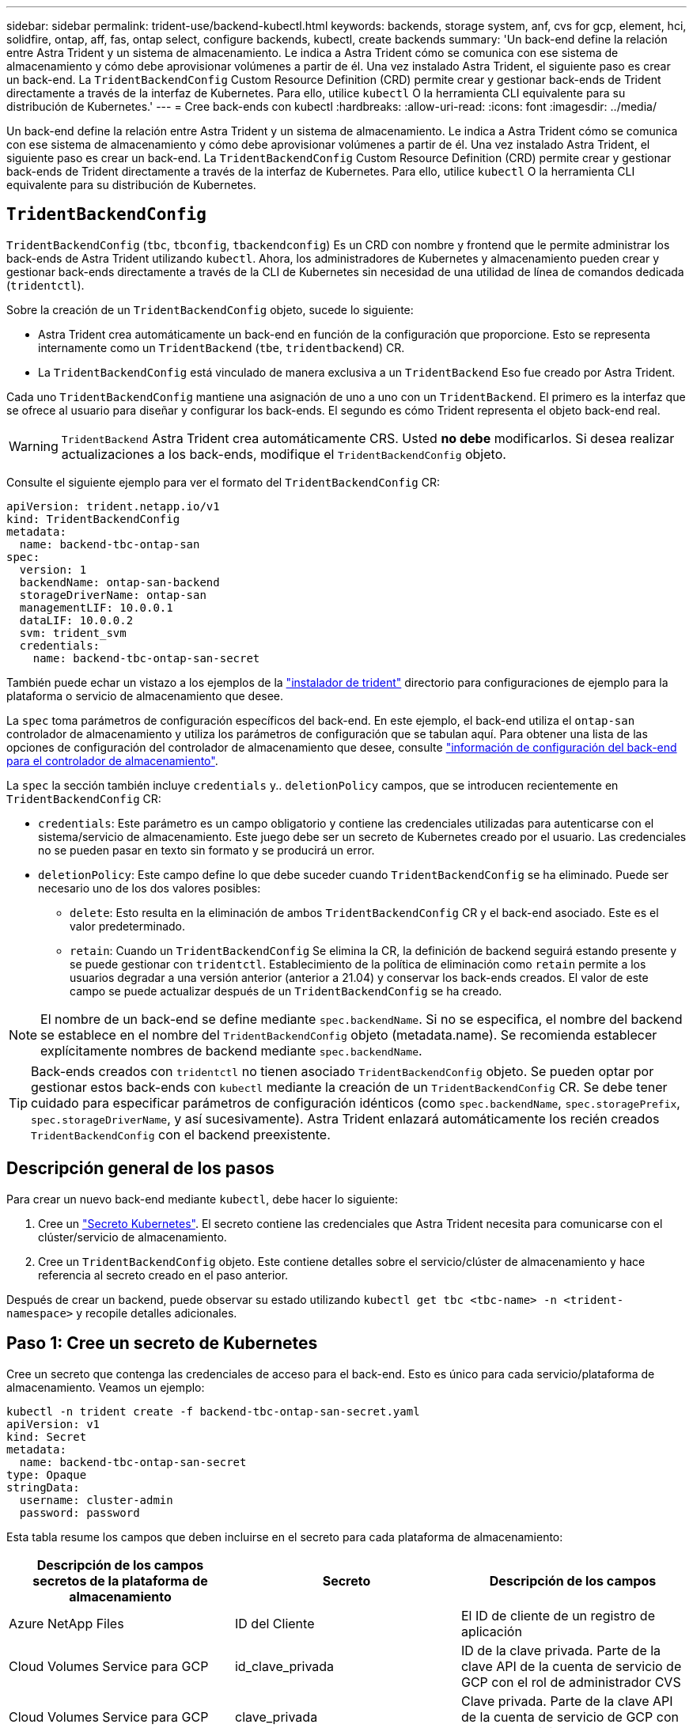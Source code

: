 ---
sidebar: sidebar 
permalink: trident-use/backend-kubectl.html 
keywords: backends, storage system, anf, cvs for gcp, element, hci, solidfire, ontap, aff, fas, ontap select, configure backends, kubectl, create backends 
summary: 'Un back-end define la relación entre Astra Trident y un sistema de almacenamiento. Le indica a Astra Trident cómo se comunica con ese sistema de almacenamiento y cómo debe aprovisionar volúmenes a partir de él. Una vez instalado Astra Trident, el siguiente paso es crear un back-end. La `TridentBackendConfig` Custom Resource Definition (CRD) permite crear y gestionar back-ends de Trident directamente a través de la interfaz de Kubernetes. Para ello, utilice `kubectl` O la herramienta CLI equivalente para su distribución de Kubernetes.' 
---
= Cree back-ends con kubectl
:hardbreaks:
:allow-uri-read: 
:icons: font
:imagesdir: ../media/


[role="lead"]
Un back-end define la relación entre Astra Trident y un sistema de almacenamiento. Le indica a Astra Trident cómo se comunica con ese sistema de almacenamiento y cómo debe aprovisionar volúmenes a partir de él. Una vez instalado Astra Trident, el siguiente paso es crear un back-end. La `TridentBackendConfig` Custom Resource Definition (CRD) permite crear y gestionar back-ends de Trident directamente a través de la interfaz de Kubernetes. Para ello, utilice `kubectl` O la herramienta CLI equivalente para su distribución de Kubernetes.



== `TridentBackendConfig`

`TridentBackendConfig` (`tbc`, `tbconfig`, `tbackendconfig`) Es un CRD con nombre y frontend que le permite administrar los back-ends de Astra Trident utilizando `kubectl`. Ahora, los administradores de Kubernetes y almacenamiento pueden crear y gestionar back-ends directamente a través de la CLI de Kubernetes sin necesidad de una utilidad de línea de comandos dedicada (`tridentctl`).

Sobre la creación de un `TridentBackendConfig` objeto, sucede lo siguiente:

* Astra Trident crea automáticamente un back-end en función de la configuración que proporcione. Esto se representa internamente como un `TridentBackend` (`tbe`, `tridentbackend`) CR.
* La `TridentBackendConfig` está vinculado de manera exclusiva a un `TridentBackend` Eso fue creado por Astra Trident.


Cada uno `TridentBackendConfig` mantiene una asignación de uno a uno con un `TridentBackend`. El primero es la interfaz que se ofrece al usuario para diseñar y configurar los back-ends. El segundo es cómo Trident representa el objeto back-end real.


WARNING: `TridentBackend` Astra Trident crea automáticamente CRS. Usted *no debe* modificarlos. Si desea realizar actualizaciones a los back-ends, modifique el `TridentBackendConfig` objeto.

Consulte el siguiente ejemplo para ver el formato del `TridentBackendConfig` CR:

[listing]
----
apiVersion: trident.netapp.io/v1
kind: TridentBackendConfig
metadata:
  name: backend-tbc-ontap-san
spec:
  version: 1
  backendName: ontap-san-backend
  storageDriverName: ontap-san
  managementLIF: 10.0.0.1
  dataLIF: 10.0.0.2
  svm: trident_svm
  credentials:
    name: backend-tbc-ontap-san-secret
----
También puede echar un vistazo a los ejemplos de la https://github.com/NetApp/trident/tree/stable/v21.07/trident-installer/sample-input/backends-samples["instalador de trident"^] directorio para configuraciones de ejemplo para la plataforma o servicio de almacenamiento que desee.

La `spec` toma parámetros de configuración específicos del back-end. En este ejemplo, el back-end utiliza el `ontap-san` controlador de almacenamiento y utiliza los parámetros de configuración que se tabulan aquí. Para obtener una lista de las opciones de configuración del controlador de almacenamiento que desee, consulte link:backends.html["información de configuración del back-end para el controlador de almacenamiento"^].

La `spec` la sección también incluye `credentials` y.. `deletionPolicy` campos, que se introducen recientemente en `TridentBackendConfig` CR:

* `credentials`: Este parámetro es un campo obligatorio y contiene las credenciales utilizadas para autenticarse con el sistema/servicio de almacenamiento. Este juego debe ser un secreto de Kubernetes creado por el usuario. Las credenciales no se pueden pasar en texto sin formato y se producirá un error.
* `deletionPolicy`: Este campo define lo que debe suceder cuando `TridentBackendConfig` se ha eliminado. Puede ser necesario uno de los dos valores posibles:
+
** `delete`: Esto resulta en la eliminación de ambos `TridentBackendConfig` CR y el back-end asociado. Este es el valor predeterminado.
**  `retain`: Cuando un `TridentBackendConfig` Se elimina la CR, la definición de backend seguirá estando presente y se puede gestionar con `tridentctl`. Establecimiento de la política de eliminación como `retain` permite a los usuarios degradar a una versión anterior (anterior a 21.04) y conservar los back-ends creados. El valor de este campo se puede actualizar después de un `TridentBackendConfig` se ha creado.





NOTE: El nombre de un back-end se define mediante `spec.backendName`. Si no se especifica, el nombre del backend se establece en el nombre del `TridentBackendConfig` objeto (metadata.name). Se recomienda establecer explícitamente nombres de backend mediante `spec.backendName`.


TIP: Back-ends creados con `tridentctl` no tienen asociado `TridentBackendConfig` objeto. Se pueden optar por gestionar estos back-ends con `kubectl` mediante la creación de un `TridentBackendConfig` CR. Se debe tener cuidado para especificar parámetros de configuración idénticos (como `spec.backendName`, `spec.storagePrefix`, `spec.storageDriverName`, y así sucesivamente). Astra Trident enlazará automáticamente los recién creados `TridentBackendConfig` con el backend preexistente.



== Descripción general de los pasos

Para crear un nuevo back-end mediante `kubectl`, debe hacer lo siguiente:

. Cree un https://kubernetes.io/docs/concepts/configuration/secret/["Secreto Kubernetes"^]. El secreto contiene las credenciales que Astra Trident necesita para comunicarse con el clúster/servicio de almacenamiento.
. Cree un `TridentBackendConfig` objeto. Este contiene detalles sobre el servicio/clúster de almacenamiento y hace referencia al secreto creado en el paso anterior.


Después de crear un backend, puede observar su estado utilizando `kubectl get tbc <tbc-name> -n <trident-namespace>` y recopile detalles adicionales.



== Paso 1: Cree un secreto de Kubernetes

Cree un secreto que contenga las credenciales de acceso para el back-end. Esto es único para cada servicio/plataforma de almacenamiento. Veamos un ejemplo:

[listing]
----
kubectl -n trident create -f backend-tbc-ontap-san-secret.yaml
apiVersion: v1
kind: Secret
metadata:
  name: backend-tbc-ontap-san-secret
type: Opaque
stringData:
  username: cluster-admin
  password: password
----
Esta tabla resume los campos que deben incluirse en el secreto para cada plataforma de almacenamiento:

[cols="3"]
|===
| Descripción de los campos secretos de la plataforma de almacenamiento | Secreto | Descripción de los campos 


| Azure NetApp Files  a| 
ID del Cliente
 a| 
El ID de cliente de un registro de aplicación



| Cloud Volumes Service para GCP  a| 
id_clave_privada
 a| 
ID de la clave privada. Parte de la clave API de la cuenta de servicio de GCP con el rol de administrador CVS



| Cloud Volumes Service para GCP  a| 
clave_privada
 a| 
Clave privada. Parte de la clave API de la cuenta de servicio de GCP con el rol de administrador CVS



| Element (HCI/SolidFire de NetApp)  a| 
Extremo
 a| 
MVIP para el clúster de SolidFire con credenciales de inquilino



| ONTAP  a| 
nombre de usuario
 a| 
Nombre de usuario para conectarse al clúster/SVM. Se utiliza para autenticación basada en credenciales



| ONTAP  a| 
contraseña
 a| 
Contraseña para conectarse al clúster/SVM. Se utiliza para autenticación basada en credenciales



| ONTAP  a| 
ClientPrivateKey
 a| 
Valor codificado en base64 de la clave privada de cliente. Se utiliza para autenticación basada en certificados



| ONTAP  a| 
ChapUsername
 a| 
Nombre de usuario entrante. Necesario si useCHAP=true. Para `ontap-san` y.. `ontap-san-economy`



| ONTAP  a| 
InitichapatorSecret
 a| 
Secreto CHAP del iniciador. Necesario si useCHAP=true. Para `ontap-san` y.. `ontap-san-economy`



| ONTAP  a| 
ChapTargetUsername
 a| 
Nombre de usuario de destino. Necesario si useCHAP=true. Para `ontap-san` y.. `ontap-san-economy`



| ONTAP  a| 
ChapTargetInitiatorSecret
 a| 
Secreto CHAP del iniciador de destino. Necesario si useCHAP=true. Para `ontap-san` y.. `ontap-san-economy`

|===
El secreto creado en este paso será referenciado en el `spec.credentials` del `TridentBackendConfig` objeto creado en el paso siguiente.



== Paso 2: Cree la `TridentBackendConfig` CR

Ya está listo para crear su `TridentBackendConfig` CR. En este ejemplo, un back-end que utiliza `ontap-san` el controlador se crea mediante `TridentBackendConfig` objeto mostrado a continuación:

[listing]
----
kubectl -n trident create -f backend-tbc-ontap-san.yaml
----
[listing]
----
apiVersion: trident.netapp.io/v1
kind: TridentBackendConfig
metadata:
  name: backend-tbc-ontap-san
spec:
  version: 1
  backendName: ontap-san-backend
  storageDriverName: ontap-san
  managementLIF: 10.0.0.1
  dataLIF: 10.0.0.2
  svm: trident_svm
  credentials:
    name: backend-tbc-ontap-san-secret
----


== Paso 3: Compruebe el estado del `TridentBackendConfig` CR

Ahora que creó la `TridentBackendConfig` CR, puede comprobar el estado. Consulte el siguiente ejemplo:

[listing]
----
kubectl -n trident get tbc backend-tbc-ontap-san
NAME                    BACKEND NAME          BACKEND UUID                           PHASE   STATUS
backend-tbc-ontap-san   ontap-san-backend     8d24fce7-6f60-4d4a-8ef6-bab2699e6ab8   Bound   Success
----
Se ha creado un backend correctamente y se ha enlazado a `TridentBackendConfig` CR.

La fase puede tomar uno de los siguientes valores:

* `Bound`: La `TridentBackendConfig` CR está asociado con un backend, y ese backend contiene `configRef` establezca en la `TridentBackendConfig` UID de CR.
* `Unbound`: Representado usando `""`. La `TridentBackendConfig` el objeto no está enlazado a un back-end. Creadas recientemente `TridentBackendConfig` CRS se encuentra en esta fase de forma predeterminada. Tras cambiar la fase, no puede volver a «sin límites».
* `Deleting`: La `TridentBackendConfig` CR `deletionPolicy` se ha configurado para eliminar. Cuando la `TridentBackendConfig` La CR se elimina y pasa al estado de supresión.
+
** Si no existen reclamaciones de volumen persistente (RVP) en el back-end, eliminando el `TridentBackendConfig` Como resultado, Astra Trident elimina el back-end, así como el `TridentBackendConfig` CR.
** Si uno o más EVs están presentes en el backend, pasa a un estado de supresión. La `TridentBackendConfig` Posteriormente, CR también entra en fase de eliminación. El back-end y. `TridentBackendConfig` Se eliminan sólo después de que se hayan eliminado todas las EVs.


* `Lost`: El backend asociado con `TridentBackendConfig` La CR se eliminó accidental o deliberadamente y la `TridentBackendConfig` CR todavía tiene una referencia al backend eliminado. La `TridentBackendConfig` La CR puede ser eliminada independientemente de la `deletionPolicy` valor.
* `Unknown`: Astra Trident no puede determinar el estado o la existencia del backend asociado con `TridentBackendConfig` CR. Por ejemplo, si el servidor API no responde o si el `tridentbackends.trident.netapp.io` Falta CRD. Esto puede requerir intervención.


En esta fase, se ha creado un backend. Hay varias operaciones que se pueden realizar además, como link:backend_ops_kubectl.html["actualizaciones back-end y eliminaciones backend"^].



== (Opcional) Paso 4: Obtener más detalles

Puede ejecutar el siguiente comando para obtener más información acerca de su entorno de administración:

[listing]
----
kubectl -n trident get tbc backend-tbc-ontap-san -o wide
----
[listing]
----
NAME                    BACKEND NAME        BACKEND UUID                           PHASE   STATUS    STORAGE DRIVER   DELETION POLICY
backend-tbc-ontap-san   ontap-san-backend   8d24fce7-6f60-4d4a-8ef6-bab2699e6ab8   Bound   Success   ontap-san        delete
----
Además, también puede obtener un volcado YLMA/JSON de `TridentBackendConfig`.

[listing]
----
kubectl -n trident get tbc backend-tbc-ontap-san -o yaml
----
[listing]
----
apiVersion: trident.netapp.io/v1
kind: TridentBackendConfig
metadata:
  creationTimestamp: "2021-04-21T20:45:11Z"
  finalizers:
  - trident.netapp.io
  generation: 1
  name: backend-tbc-ontap-san
  namespace: trident
  resourceVersion: "947143"
  uid: 35b9d777-109f-43d5-8077-c74a4559d09c
spec:
  backendName: ontap-san-backend
  credentials:
    name: backend-tbc-ontap-san-secret
  managementLIF: 10.0.0.1
  dataLIF: 10.0.0.2
  storageDriverName: ontap-san
  svm: trident_svm
  version: 1
status:
  backendInfo:
    backendName: ontap-san-backend
    backendUUID: 8d24fce7-6f60-4d4a-8ef6-bab2699e6ab8
  deletionPolicy: delete
  lastOperationStatus: Success
  message: Backend 'ontap-san-backend' created
  phase: Bound
----
`backendInfo` contiene el `backendName` y la `backendUUID` del backend que se creó en respuesta a la `TridentBackendConfig` CR. La `lastOperationStatus` el campo representa el estado de la última operación de `TridentBackendConfig` CR, que se puede activar por el usuario (por ejemplo, el usuario ha cambiado algo en `spec`) O activado por Astra Trident (por ejemplo, durante el reinicio de Astra Trident). Puede ser un éxito o un fracaso. `phase` representa el estado de la relación entre el `TridentBackendConfig` CR y el back-end. En el ejemplo anterior, `phase` Tiene el valor enlazado, lo que significa que `TridentBackendConfig` CR está asociado con el backend.

Puede ejecutar el `kubectl -n trident describe tbc <tbc-cr-name>` comando para obtener detalles de los registros de eventos.


WARNING: No puede actualizar ni eliminar un backend que contenga un archivo asociado `TridentBackendConfig` objeto con `tridentctl`. Comprender los pasos que implica cambiar entre `tridentctl` y.. `TridentBackendConfig`, link:backend_options.html["ver aquí"^].
